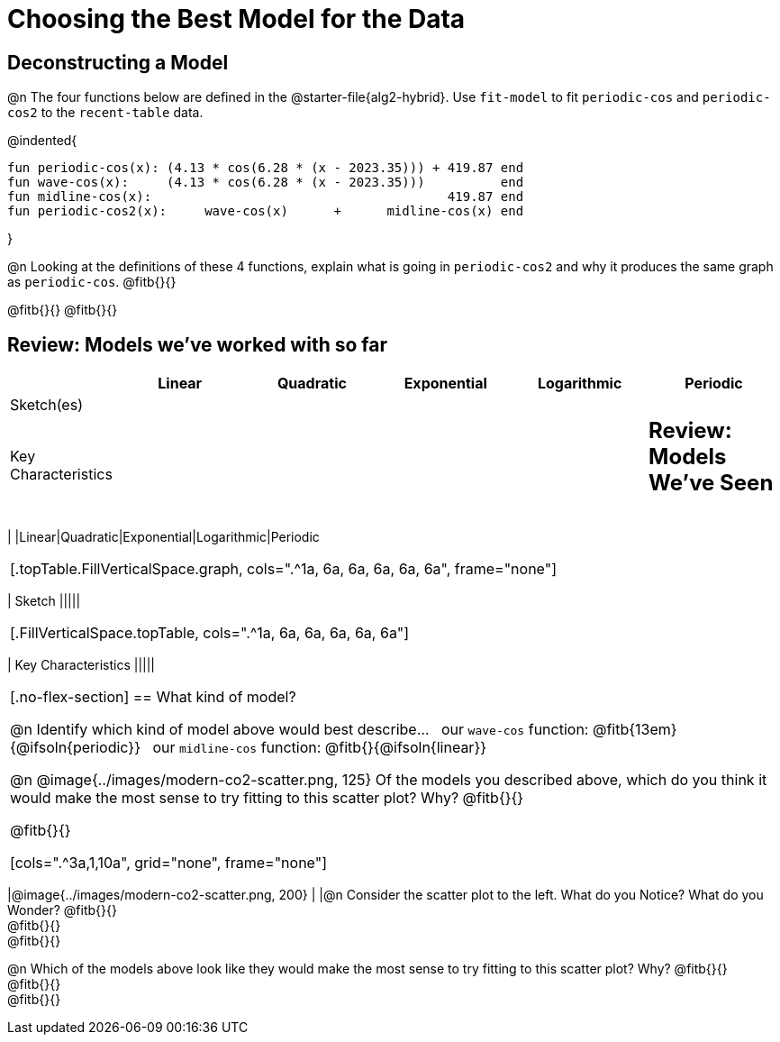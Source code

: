 [.landscape]
= Choosing the Best Model for the Data

[.no-flex-section]
== Deconstructing a Model

@n The four functions below are defined in the @starter-file{alg2-hybrid}. Use `fit-model` to fit `periodic-cos` and `periodic-cos2` to the `recent-table` data. 


@indented{
```
fun periodic-cos(x): (4.13 * cos(6.28 * (x - 2023.35))) + 419.87 end 
fun wave-cos(x):     (4.13 * cos(6.28 * (x - 2023.35)))          end 
fun midline-cos(x):                                       419.87 end 
fun periodic-cos2(x):     wave-cos(x)      +      midline-cos(x) end
```

}

@n Looking at the definitions of these 4 functions, explain what is going in `periodic-cos2` and why it produces the same graph as `periodic-cos`. @fitb{}{}

@fitb{}{}
@fitb{}{}


== Review: Models we've worked with so far
[.FillVerticalSpace, cols="3a, 5a, 5a, 5a, 5a, 5a", options="header", stripes="none"]
|===
| 						|Linear 		| Quadratic | Exponential 	| Logarithmic 	| Periodic
| Sketch(es) 			|				| 			| 				| 				| 
| Key Characteristics	|				|			|				|				|

++++
<style>
/* Format autonumbering inside the table correctly */
table .autonum::after { content: ')' !important; }

/* Remove default table padding */
.topTable { 
	table-layout: 	fixed; 
	margin: 		0 !important; 
}

.topTable th:first-child, 
.topTable td:first-child { 
	background:  	rgb(238, 238, 238) !important;
}
.topTable td:first-child p { 
	writing-mode: 	vertical-rl;
  	transform: 		rotate(180deg); 
	font-weight: 	bold;
 }

/*
  "Graph" tables provide a pure-CSS solution for all coordinate planes.

  They rely on a set up CSS variables, with reasonable defaults:
    --width and --height determine the size of plane. Defaults to 3in x 3x.
    --min-gap determines the minimum space between graphs. Defaults to 20px.

    --top_pct and --left_pct determine the origin's position (btw 0 and 1). Defaults to (0.5, 0.5).
    --minors determines how many "minor axes" (incl the one behind major). Defaults to 7.

    --x_label defaults to 'x'
    --y_label defaults to 'y'
*/
.graph {
  --width:    1.7in;
  --height:   1.0in;
  --top_pct:  .90; /* (90%) */
  --left_pct: .10; /* (10%) */
  --min-gap:  0px; /* No gap between cells */
  --x_label:  '';  /* No label on x-axis */
  --y_label:  '';  /* No label on y-axis */
  --minors:		0; /* No "thin" gridlines */
  height: 	  unset !important;
}

/* Override the VERY specific rule that prevents 
   .graph cells from having a border
*/
body.workbookpage table.graph td { 
	border-left: 1px solid lightgray !important; 
}

.graph td { background-color: white; }
</style>
++++

== Review: Models We've Seen
[.topTable, cols=".^1a, ^6a, ^6a, ^6a, ^6a, ^6a", options="header"]
|===
|	
|Linear|Quadratic|Exponential|Logarithmic|Periodic
|===

[.topTable.FillVerticalSpace.graph, cols=".^1a, 6a, 6a, 6a, 6a, 6a", frame="none"]
|===
| Sketch
|||||
|===

[.FillVerticalSpace.topTable, cols=".^1a, 6a, 6a, 6a, 6a, 6a"]
|===
| Key Characteristics
|||||
|===

[.no-flex-section]
== What kind of model?

@n Identify which kind of model above would best describe... {nbsp} our `wave-cos` function: @fitb{13em}{@ifsoln{periodic}} {nbsp} our `midline-cos` function: @fitb{}{@ifsoln{linear}}

@n @image{../images/modern-co2-scatter.png, 125} Of the models you described above, which do you think it would make the most sense to try fitting to this scatter plot? Why? @fitb{}{}

@fitb{}{}

[cols=".^3a,1,10a", grid="none", frame="none"]
|===
|@image{../images/modern-co2-scatter.png, 200}
|
|@n Consider the scatter plot to the left. What do you Notice? What do you Wonder? 
@fitb{}{} +
@fitb{}{} +
@fitb{}{}

@n Which of the models above look like they would make the most sense to try fitting to this scatter plot? Why? 
@fitb{}{} +
@fitb{}{} +
@fitb{}{}
|===
